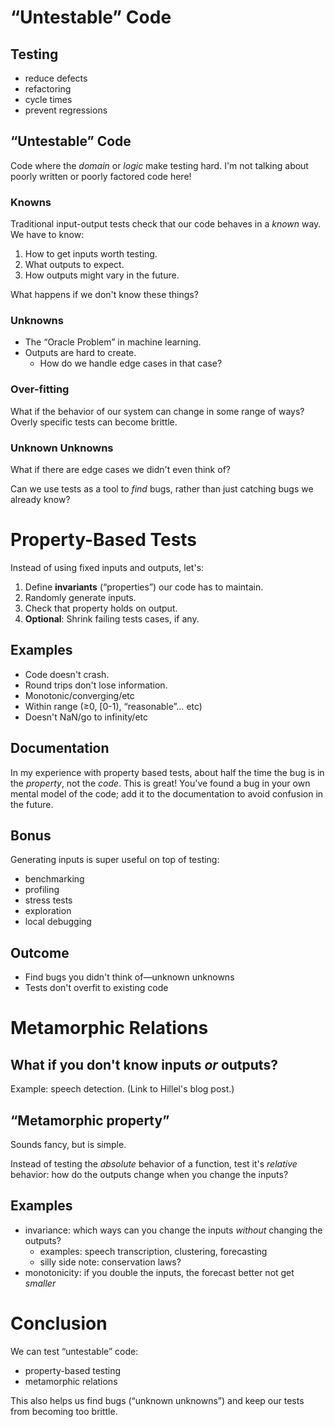* “Untestable” Code
** Testing
   - reduce defects
   - refactoring
   - cycle times
   - prevent regressions
** “Untestable” Code
   Code where the /domain/ or /logic/ make testing hard. I'm not
   talking about poorly written or poorly factored code here!
*** Knowns
    Traditional input-output tests check that our code behaves in a
    /known/ way. We have to know:

    1. How to get inputs worth testing.
    2. What outputs to expect.
    3. How outputs might vary in the future.

    What happens if we don't know these things?
*** Unknowns
    - The “Oracle Problem” in machine learning.
    - Outputs are hard to create.
      - How do we handle edge cases in that case?
*** Over-fitting
    What if the behavior of our system can change in some range of
    ways? Overly specific tests can become brittle.
*** Unknown Unknowns
    What if there are edge cases we didn't even think of?

    Can we use tests as a tool to /find/ bugs, rather than just
    catching bugs we already know?
* Property-Based Tests
  Instead of using fixed inputs and outputs, let's:

  1. Define *invariants* (“properties”) our code has to maintain.
  2. Randomly generate inputs.
  3. Check that property holds on output.
  4. *Optional*: Shrink failing tests cases, if any.
** Examples
   - Code doesn't crash.
   - Round trips don't lose information.
   - Monotonic/converging/etc
   - Within range (≥0, [0-1), “reasonable”... etc)
   - Doesn't NaN/go to infinity/etc
** Documentation
   In my experience with property based tests, about half the time the
   bug is in the /property/, not the /code/. This is great! You've
   found a bug in your own mental model of the code; add it to the
   documentation to avoid confusion in the future.
** Bonus
   Generating inputs is super useful on top of testing:
     - benchmarking
     - profiling
     - stress tests
     - exploration
     - local debugging
** Outcome
   - Find bugs you didn't think of—unknown unknowns
   - Tests don't overfit to existing code
* Metamorphic Relations
** What if you don't know inputs /or/ outputs?
   Example: speech detection. (Link to Hillel's blog post.)
** “Metamorphic property”
   Sounds fancy, but is simple. 

   Instead of testing the /absolute/ behavior of a function, test
   it's /relative/ behavior: how do the outputs change when you
   change the inputs?
** Examples
   - invariance: which ways can you change the inputs /without/
     changing the outputs?
     - examples: speech transcription, clustering, forecasting
     - silly side note: conservation laws?
   - monotonicity: if you double the inputs, the forecast better not
     get /smaller/
* Conclusion
  We can test “untestable” code:
    - property-based testing
    - metamorphic relations

  This also helps us find bugs (“unknown unknowns”) and keep our tests
  from becoming too brittle.
